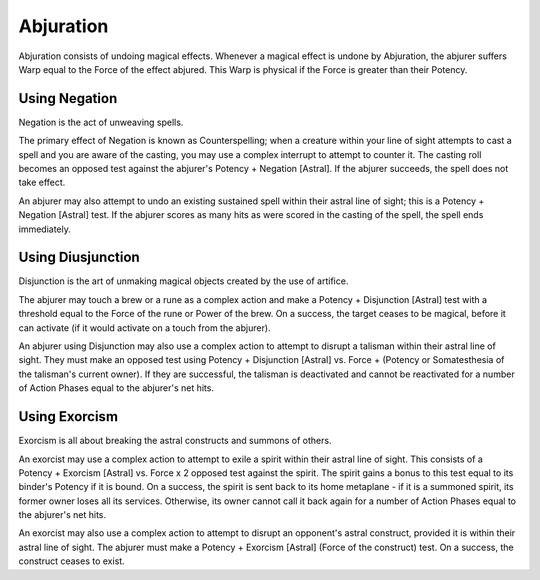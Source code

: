 Abjuration
==========
Abjuration consists of undoing magical effects. Whenever a magical effect is undone by Abjuration, the abjurer suffers Warp equal to the Force of the effect abjured. This Warp is physical if the Force is greater than their Potency.

Using Negation
--------------
Negation is the act of unweaving spells. 

The primary effect of Negation is known as Counterspelling; when a creature within your line of sight attempts to cast a spell and you are aware of the casting, you may use a complex interrupt to attempt to counter it. The casting roll becomes an opposed test against the abjurer's Potency + Negation [Astral]. If the abjurer succeeds, the spell does not take effect.

An abjurer may also attempt to undo an existing sustained spell within their astral line of sight; this is a Potency + Negation [Astral] test. If the abjurer scores as many hits as were scored in the casting of the spell, the spell ends immediately.

Using Diusjunction
-------------------
Disjunction is the art of unmaking magical objects created by the use of artifice.

The abjurer may touch a brew or a rune as a complex action and make a Potency + Disjunction [Astral] test with a threshold equal to the Force of the rune or Power of the brew. On a success, the target ceases to be magical, before it can activate (if it would activate on a touch from the abjurer).

An abjurer using Disjunction may also use a complex action to attempt to disrupt a talisman within their astral line of sight. They must make an opposed test using Potency + Disjunction [Astral] vs. Force + (Potency or Somatesthesia of the talisman's current owner). If they are successful, the talisman is deactivated and cannot be reactivated for a number of Action Phases equal to the abjurer's net hits.

Using Exorcism
--------------
Exorcism is all about breaking the astral constructs and summons of others.

An exorcist may use a complex action to attempt to exile a spirit within their astral line of sight. This consists of a Potency + Exorcism [Astral] vs. Force x 2 opposed test against the spirit. The spirit gains a bonus to this test equal to its binder's Potency if it is bound. On a success, the spirit is sent back to its home metaplane - if it is a summoned spirit, its former owner loses all its services. Otherwise, its owner cannot call it back again for a number of Action Phases equal to the abjurer's net hits.

An exorcist may also use a complex action to attempt to disrupt an opponent's astral construct, provided it is within their astral line of sight. The abjurer must make a Potency + Exorcism [Astral] (Force of the construct) test. On a success, the construct ceases to exist.